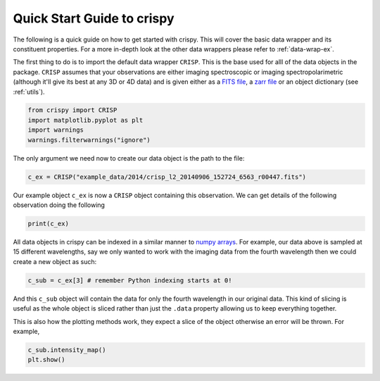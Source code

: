 
.. DO NOT EDIT.
.. THIS FILE WAS AUTOMATICALLY GENERATED BY SPHINX-GALLERY.
.. TO MAKE CHANGES, EDIT THE SOURCE PYTHON FILE:
.. "auto_examples/plot_GettingStarted.py"
.. LINE NUMBERS ARE GIVEN BELOW.

.. only:: html

    .. note::
        :class: sphx-glr-download-link-note

        Click :ref:`here <sphx_glr_download_auto_examples_plot_GettingStarted.py>`
        to download the full example code

.. rst-class:: sphx-glr-example-title

.. _sphx_glr_auto_examples_plot_GettingStarted.py:


.. _quick-start:

Quick Start Guide to crispy
===========================

.. GENERATED FROM PYTHON SOURCE LINES 9-12

The following is a quick guide on how to get started with crispy. This will
cover the basic data wrapper and its constituent properties. For a more
in-depth look at the other data wrappers please refer to :ref:`data-wrap-ex`.

.. GENERATED FROM PYTHON SOURCE LINES 14-22

The first thing to do is to import the default data wrapper ``CRISP``. This is
the base used for alll of the data objects in the package. ``CRISP`` assumes
that your observations are either imaging spectroscopic or imaging
spectropolarimetric (although it'll give its best at any 3D or 4D data) and is
given either as a `FITS file
<https://fits.gsfc.nasa.gov/fits_standard.html>`_, a `zarr file
<https://zarr.readthedocs.io/en/stable/>`_ or an object dictionary (see
:ref:`utils`).

.. GENERATED FROM PYTHON SOURCE LINES 22-28

.. code-block:: default


    from crispy import CRISP
    import matplotlib.pyplot as plt
    import warnings
    warnings.filterwarnings("ignore")








.. GENERATED FROM PYTHON SOURCE LINES 29-31

The only argument we need now to create our data object is the path to the
file:

.. GENERATED FROM PYTHON SOURCE LINES 31-34

.. code-block:: default


    c_ex = CRISP("example_data/2014/crisp_l2_20140906_152724_6563_r00447.fits")








.. GENERATED FROM PYTHON SOURCE LINES 35-38

Our example object ``c_ex`` is now a ``CRISP`` object containing this
observation. We can get details of the following observation doing the
following

.. GENERATED FROM PYTHON SOURCE LINES 38-41

.. code-block:: default


    print(c_ex)





.. rst-class:: sphx-glr-script-out

 Out:

 .. code-block:: none


            CRISP Observation
            ------------------
            2014-09-06 16:53:39.174

            Observed: H I 6563
            Centre wavelength [Å]: 6564.58
            Wavelengths sampled: 15
            Pointing [arcsec] (HPLN, HPLT): (-730.032, -313.398)
            Shape: [15, 1398, 1473]




.. GENERATED FROM PYTHON SOURCE LINES 42-47

All data objects in crispy can be indexed in a similar manner to `numpy arrays
<https://numpy.org/doc/stable/reference/arrays.indexing.html>`_. For example,
our data above is sampled at 15 different wavelengths, say we only wanted to
work with the imaging data from the fourth wavelength then we could create a
new object as such:

.. GENERATED FROM PYTHON SOURCE LINES 47-50

.. code-block:: default


    c_sub = c_ex[3] # remember Python indexing starts at 0!








.. GENERATED FROM PYTHON SOURCE LINES 51-55

And this ``c_sub`` object will contain the data for only the fourth wavelength
in our original data. This kind of slicing is useful as the whole object is
sliced rather than just the ``.data`` property allowing us to keep everything
together.

.. GENERATED FROM PYTHON SOURCE LINES 57-59

This is also how the plotting methods work, they expect a slice of the object
otherwise an error will be thrown. For example,

.. GENERATED FROM PYTHON SOURCE LINES 59-61

.. code-block:: default


    c_sub.intensity_map()
    plt.show()


.. image-sg:: /auto_examples/images/sphx_glr_plot_GettingStarted_001.png
   :alt: 2014-09-06T16:53:39.174 λ=6563.78Å (Δλ = -0.8Å)
   :srcset: /auto_examples/images/sphx_glr_plot_GettingStarted_001.png
   :class: sphx-glr-single-img






.. rst-class:: sphx-glr-timing

   **Total running time of the script:** ( 0 minutes  1.086 seconds)


.. _sphx_glr_download_auto_examples_plot_GettingStarted.py:


.. only :: html

 .. container:: sphx-glr-footer
    :class: sphx-glr-footer-example



  .. container:: sphx-glr-download sphx-glr-download-python

     :download:`Download Python source code: plot_GettingStarted.py <plot_GettingStarted.py>`



  .. container:: sphx-glr-download sphx-glr-download-jupyter

     :download:`Download Jupyter notebook: plot_GettingStarted.ipynb <plot_GettingStarted.ipynb>`


.. only:: html

 .. rst-class:: sphx-glr-signature

    `Gallery generated by Sphinx-Gallery <https://sphinx-gallery.github.io>`_
